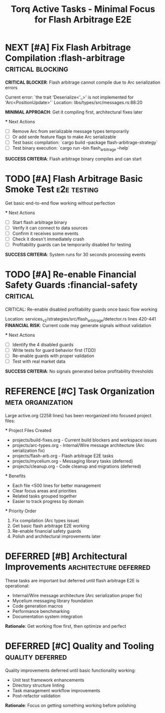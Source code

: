 #+TITLE: Torq Active Tasks - Minimal Focus for Flash Arbitrage E2E
#+TODO: TODO NEXT IN-PROGRESS | DONE CANCELLED
#+STARTUP: overview
#+STARTUP: hidestars
#+STARTUP: logdone
#+PROPERTY: ORDERED true

# CRITICAL FOCUS: Get flash arbitrage working end-to-end
# Strategy: Fix compilation first, get basic flow working, perfect later
# Reorganized large tasks into focused project files in projects/ directory

* NEXT [#A] Fix Flash Arbitrage Compilation      :flash-arbitrage:critical:blocking:
  :PROPERTIES:
  :ID:          IMMEDIATE-001
  :EFFORT:      4h
  :ASSIGNED:    backend-engineer
  :DEADLINE:    <2025-08-31 Sat>
  :END:
  **CRITICAL BLOCKER**: Flash arbitrage cannot compile due to Arc serialization errors
  
  Current error: `the trait 'Deserialize<'_>' is not implemented for 'Arc<PositionUpdate>'`
  Location: libs/types/src/messages.rs:88:20
  
  **MINIMAL APPROACH**: Get it compiling first, architectural fixes later
  
  *** Next Actions
  - [ ] Remove Arc from serializable message types temporarily
  - [ ] Or add serde feature flags to make Arc serializable
  - [ ] Test basic compilation: `cargo build --package flash-arbitrage-strategy`
  - [ ] Test binary execution: `cargo run --bin flash_arbitrage --help`
  
  **SUCCESS CRITERIA**: Flash arbitrage binary compiles and can start

* TODO [#A] Flash Arbitrage Basic Smoke Test     :e2e:testing:
  :PROPERTIES:
  :ID:          IMMEDIATE-002
  :EFFORT:      2h
  :ASSIGNED:    backend-engineer
  :BLOCKER:     ids(IMMEDIATE-001)
  :DEADLINE:    <2025-09-01 Sun>
  :END:
  Get basic end-to-end flow working without perfection
  
  *** Next Actions
  - [ ] Start flash arbitrage binary
  - [ ] Verify it can connect to data sources
  - [ ] Confirm it receives some events
  - [ ] Check it doesn't immediately crash
  - [ ] Profitability guards can be temporarily disabled for testing
  
  **SUCCESS CRITERIA**: System runs for 30 seconds processing events

* TODO [#A] Re-enable Financial Safety Guards    :financial-safety:critical:
  :PROPERTIES:
  :ID:          IMMEDIATE-003
  :EFFORT:      3h
  :ASSIGNED:    backend-engineer
  :BLOCKER:     ids(IMMEDIATE-002)
  :DEADLINE:    <2025-09-02 Mon>
  :END:
  CRITICAL: Re-enable disabled profitability guards once basic flow working
  
  Location: services_v2/strategies/src/flash_arbitrage/detector.rs lines 420-441
  **FINANCIAL RISK**: Current code may generate signals without validation
  
  *** Next Actions
  - [ ] Identify the 4 disabled guards
  - [ ] Write tests for guard behavior first (TDD)
  - [ ] Re-enable guards with proper validation
  - [ ] Test with real market data
  
  **SUCCESS CRITERIA**: No signals generated below profitability thresholds

# ============================================================================
# ORGANIZED TASKS: Moved to focused project files for better management
# ============================================================================

* REFERENCE [#C] Task Organization                :meta:organization:
  :PROPERTIES:
  :ID:          TASK-ORG-001
  :EFFORT:      1h
  :ASSIGNED:    scrum-leader
  :END:
  Large active.org (2258 lines) has been reorganized into focused project files:
  
  *** Project Files Created
  - projects/build-fixes.org - Current build blockers and workspace issues
  - projects/arc-types.org - Internal/Wire message architecture (Arc serialization fix)
  - projects/flash-arb.org - Flash arbitrage E2E tasks
  - projects/mycelium.org - Messaging library tasks (deferred)
  - projects/cleanup.org - Code cleanup and migrations (deferred)
  
  *** Benefits
  - Each file <500 lines for better management
  - Clear focus areas and priorities
  - Related tasks grouped together
  - Easier to track progress by domain
  
  *** Priority Order
  1. Fix compilation (Arc types issue)
  2. Get basic flash arbitrage E2E working
  3. Re-enable financial safety guards
  4. Polish and architectural improvements later

# ============================================================================
# DEFERRED: These are important but not blocking flash arbitrage E2E
# ============================================================================

* DEFERRED [#B] Architectural Improvements       :architecture:deferred:
  :PROPERTIES:
  :ID:          DEFERRED-ARCH
  :END:
  These tasks are important but deferred until flash arbitrage E2E is operational:
  - Internal/Wire message architecture (Arc serialization proper fix)
  - Mycelium messaging library foundation
  - Code generation macros
  - Performance benchmarking
  - Documentation system integration
  
  **Rationale**: Get working flow first, then optimize and perfect

* DEFERRED [#C] Quality and Tooling             :quality:deferred:
  :PROPERTIES:
  :ID:          DEFERRED-QUALITY
  :END:
  Quality improvements deferred until basic functionality working:
  - Unit test framework enhancements
  - Directory structure linting
  - Task management workflow improvements
  - Post-refactor validation
  
  **Rationale**: Focus on getting something working before polishing